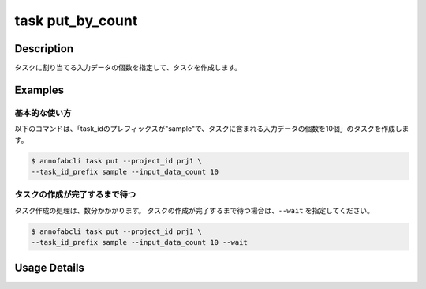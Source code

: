 =================================
task put_by_count
=================================

Description
=================================
タスクに割り当てる入力データの個数を指定して、タスクを作成します。


Examples
=================================


基本的な使い方
--------------------------------------


以下のコマンドは、「task_idのプレフィックスが"sample"で、タスクに含まれる入力データの個数を10個」のタスクを作成します。

.. code-block::

    $ annofabcli task put --project_id prj1 \
    --task_id_prefix sample --input_data_count 10



タスクの作成が完了するまで待つ
--------------------------------------
タスク作成の処理は、数分かかかります。
タスクの作成が完了するまで待つ場合は、``--wait`` を指定してください。

.. code-block::

    $ annofabcli task put --project_id prj1 \
    --task_id_prefix sample --input_data_count 10 --wait


Usage Details
=================================

.. argparse::
   :ref: annofabcli.task.put_tasks_by_count.add_parser
   :prog: annofabcli task put_by_count
   :nosubcommands:
   :nodefaultconst:
